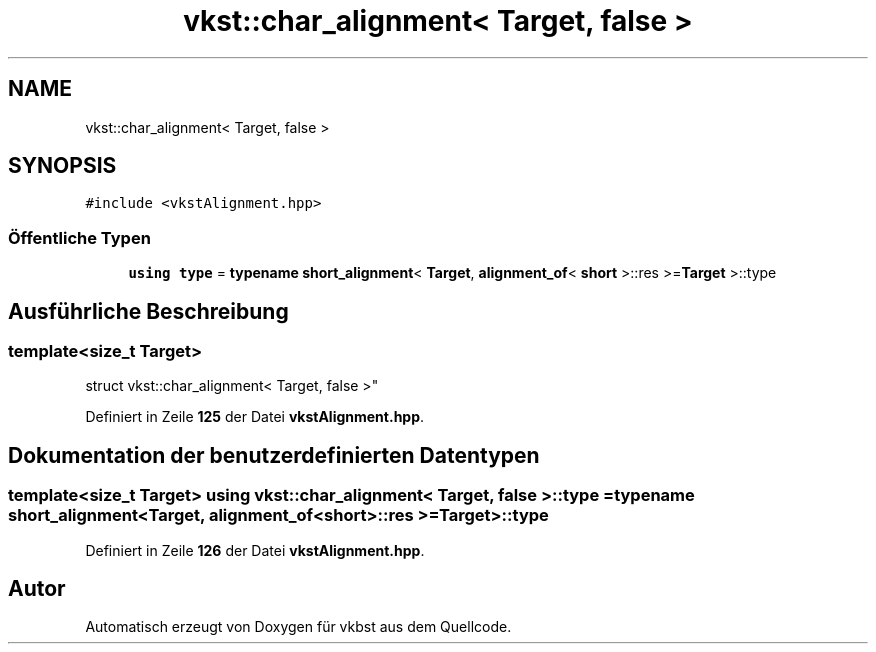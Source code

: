 .TH "vkst::char_alignment< Target, false >" 3 "vkbst" \" -*- nroff -*-
.ad l
.nh
.SH NAME
vkst::char_alignment< Target, false >
.SH SYNOPSIS
.br
.PP
.PP
\fC#include <vkstAlignment\&.hpp>\fP
.SS "Öffentliche Typen"

.in +1c
.ti -1c
.RI "\fBusing\fP \fBtype\fP = \fBtypename\fP \fBshort_alignment\fP< \fBTarget\fP, \fBalignment_of\fP< \fBshort\fP >::res >=\fBTarget\fP >::type"
.br
.in -1c
.SH "Ausführliche Beschreibung"
.PP 

.SS "template<\fBsize_t\fP Target>
.br
struct vkst::char_alignment< Target, false >"
.PP
Definiert in Zeile \fB125\fP der Datei \fBvkstAlignment\&.hpp\fP\&.
.SH "Dokumentation der benutzerdefinierten Datentypen"
.PP 
.SS "template<\fBsize_t\fP Target> \fBusing\fP \fBvkst::char_alignment\fP< \fBTarget\fP, \fBfalse\fP >::type =  \fBtypename\fP \fBshort_alignment\fP<\fBTarget\fP, \fBalignment_of\fP<\fBshort\fP>::res >= \fBTarget\fP>::type"

.PP
Definiert in Zeile \fB126\fP der Datei \fBvkstAlignment\&.hpp\fP\&.

.SH "Autor"
.PP 
Automatisch erzeugt von Doxygen für vkbst aus dem Quellcode\&.
